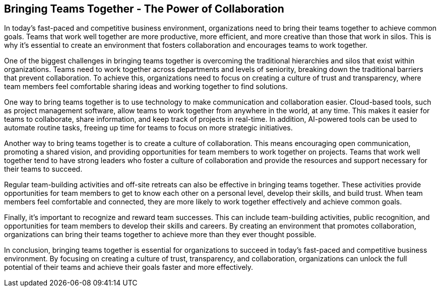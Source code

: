 == Bringing Teams Together - The Power of Collaboration

In today's fast-paced and competitive business environment, organizations need to bring their teams together to achieve common goals. Teams that work well together are more productive, more efficient, and more creative than those that work in silos. This is why it's essential to create an environment that fosters collaboration and encourages teams to work together.

One of the biggest challenges in bringing teams together is overcoming the traditional hierarchies and silos that exist within organizations. Teams need to work together across departments and levels of seniority, breaking down the traditional barriers that prevent collaboration. To achieve this, organizations need to focus on creating a culture of trust and transparency, where team members feel comfortable sharing ideas and working together to find solutions.

One way to bring teams together is to use technology to make communication and collaboration easier. Cloud-based tools, such as project management software, allow teams to work together from anywhere in the world, at any time. This makes it easier for teams to collaborate, share information, and keep track of projects in real-time. In addition, AI-powered tools can be used to automate routine tasks, freeing up time for teams to focus on more strategic initiatives.

Another way to bring teams together is to create a culture of collaboration. This means encouraging open communication, promoting a shared vision, and providing opportunities for team members to work together on projects. Teams that work well together tend to have strong leaders who foster a culture of collaboration and provide the resources and support necessary for their teams to succeed.

Regular team-building activities and off-site retreats can also be effective in bringing teams together. These activities provide opportunities for team members to get to know each other on a personal level, develop their skills, and build trust. When team members feel comfortable and connected, they are more likely to work together effectively and achieve common goals.

Finally, it's important to recognize and reward team successes. This can include team-building activities, public recognition, and opportunities for team members to develop their skills and careers. By creating an environment that promotes collaboration, organizations can bring their teams together to achieve more than they ever thought possible.

In conclusion, bringing teams together is essential for organizations to succeed in today's fast-paced and competitive business environment. By focusing on creating a culture of trust, transparency, and collaboration, organizations can unlock the full potential of their teams and achieve their goals faster and more effectively.
